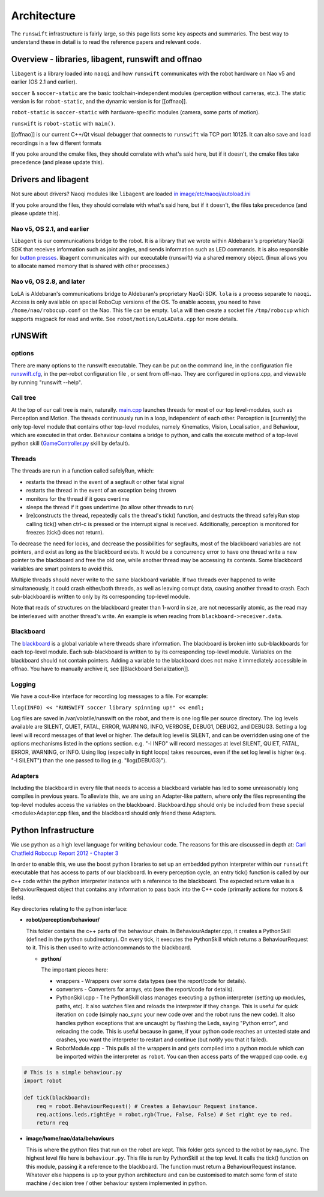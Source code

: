 ############
Architecture
############

The ``runswift`` infrastructure is fairly large, so this page lists some
key aspects and summaries. The best way to understand these in detail is
to read the reference papers and relevant code.

Overview - libraries, libagent, runswift and offnao
---------------------------------------------------

``libagent`` is a library loaded into ``naoqi`` and how ``runswift``
communicates with the robot hardware on Nao v5 and earlier (OS 2.1 and
earlier).

``soccer`` & ``soccer-static`` are the basic toolchain-independent
modules (perception without cameras, etc.). The static version is
for ``robot-static``, and the dynamic version is for [[offnao]].

``robot-static`` is ``soccer-static`` with hardware-specific modules
(camera, some parts of motion).

``runswift`` is ``robot-static`` with ``main()``.

[[offnao]] is our current C++/Qt visual debugger that connects to
``runswift`` via TCP port 10125.  It can also save and load recordings in a few
different formats

If you poke around the cmake files, they should correlate with what's
said here, but if it doesn't, the cmake files take precedence (and
please update this).

Drivers and libagent
--------------------

Not sure about drivers? Naoqi modules like ``libagent`` are loaded `in
image/etc/naoqi/autoload.ini <../tree/master/image/etc/naoqi/autoload.ini>`__

If you poke around the files, they should correlate with what's
said here, but if it doesn't, the files take precedence (and
please update this).

Nao v5, OS 2.1, and earlier
~~~~~~~~~~~~~~~~~~~~~~~~~~~

``libagent`` is our communications bridge to the robot. It is a library
that we wrote within Aldebaran's proprietary NaoQi SDK that receives
information such as joint angles, and sends information such as LED
commands. It is also responsible for `button
presses <Button%20Presses%20for%20Nao>`__. libagent communicates with
our executable (runswift) via a shared memory object. (linux allows you
to allocate named memory that is shared with other processes.)

Nao v6, OS 2.8, and later
~~~~~~~~~~~~~~~~~~~~~~~~~

LoLA is Aldebaran's communications bridge to Aldebaran's proprietary NaoQi SDK.  ``lola`` is a process separate to ``naoqi``.  Access is only available on special RoboCup versions of the OS.  To enable access, you need to have ``/home/nao/robocup.conf`` on the Nao.  This file can be empty.  ``lola`` will then create a socket file ``/tmp/robocup`` which supports msgpack for read and write.  See ``robot/motion/LoLAData.cpp`` for more details.

rUNSWift
--------

options
~~~~~~~

There are many options to the runswift executable. They can be put on
the command line, in the configuration file
`runswift.cfg <../tree/master/image/home/nao/data/runswift.cfg>`__, in
the per-robot configuration file , or sent from off-nao. They are
configured in options.cpp, and viewable by running "runswift --help".

Call tree
~~~~~~~~~

At the top of our call tree is main, naturally.
`main.cpp <../tree/master/robot/main.cpp>`__ launches threads for most
of our top level-modules, such as Perception and Motion. The threads
continuously run in a loop, independent of each other. Perception is
[currently] the only top-level module that contains other top-level
modules, namely Kinematics, Vision, Localisation, and Behaviour, which
are executed in that order. Behaviour contains a bridge to python, and
calls the execute method of a top-level python skill
(`GameController.py <../tree/master/image/home/nao/data/behaviours/skills/GameController.py>`__
skill by default).

Threads
~~~~~~~

The threads are run in a function called safelyRun, which:

-  restarts the thread in the event of a segfault or other fatal signal
-  restarts the thread in the event of an exception being thrown
-  monitors for the thread if it goes overtime
-  sleeps the thread if it goes undertime (to allow other threads to
   run)
-  [re]constructs the thread, repeatedly calls the thread's tick()
   function, and destructs the thread safelyRun stop calling tick() when
   ctrl-c is pressed or the interrupt signal is received. Additionally,
   perception is monitored for freezes (tick() does not return).

To decrease the need for locks, and decrease the possibilities for
segfaults, most of the blackboard variables are not pointers, and exist
as long as the blackboard exists. It would be a concurrency error to
have one thread write a new pointer to the blackboard and free the old
one, while another thread may be accessing its contents. Some blackboard
variables are smart pointers to avoid this.

Multiple threads should never write to the same blackboard variable. If
two threads ever happened to write simultaneously, it could crash
either/both threads, as well as leaving corrupt data, causing another
thread to crash. Each sub-blackboard is written to only by its
corresponding top-level module.

Note that reads of structures on the blackboard greater than 1-word in
size, are not necessarily atomic, as the read may be interleaved with
another thread's write. An example is when reading from
``blackboard->receiver.data``.

Blackboard
~~~~~~~~~~

The `blackboard <../tree/master/robot/blackboard/>`__ is a global
variable where threads share information. The blackboard is broken into
sub-blackboards for each top-level module. Each sub-blackboard is
written to by its corresponding top-level module. Variables on the
blackboard should not contain pointers. Adding a variable to the
blackboard does not make it immediately accessible in offnao. You have
to manually archive it, see [[Blackboard Serialization]].

Logging
~~~~~~~

We have a cout-like interface for recording log messages to a file. For
example:

``llog(INFO) << "RUNSWIFT soccer library spinning up!" << endl;``

Log files are saved in /var/volatile/runswift on the robot, and there is
one log file per source directory. The log levels available are SILENT,
QUIET, FATAL, ERROR, WARNING, INFO, VERBOSE, DEBUG1, DEBUG2, and DEBUG3.
Setting a log level will record messages of that level or higher. The
default log level is SILENT, and can be overridden using one of the
options mechanisms listed in the options section. e.g. "-l INFO" will
record messages at level SILENT, QUIET, FATAL, ERROR, WARNING, or INFO.
Using llog (especially in tight loops) takes resources, even if the set
log level is higher (e.g. "-l SILENT") than the one passed to llog (e.g.
"llog(DEBUG3)").

Adapters
~~~~~~~~

Including the blackboard in every file that needs to access a blackboard
variable has led to some unreasonably long compiles in previous years.
To alleviate this, we are using an Adapter-like pattern, where only the
files representing the top-level modules access the variables on the
blackboard. Blackboard.hpp should only be included from these special
<module>Adapter.cpp files, and the blackboard should only friend these
Adapters.

Python Infrastructure
---------------------

We use python as a high level language for writing behaviour code. The
reasons for this are discussed in depth at: `Carl Chatfield Robocup
Report 2012 - Chapter
3 <http://cgi.cse.unsw.edu.au/~robocup/2012site/reports/CarlChatfieldRoboCupReport2012.pdf>`__

In order to enable this, we use the boost python libraries to set up an
embedded python interpreter within our ``runswift`` executable that has
access to parts of our blackboard. In every perception cycle, an entry
tick() function is called by our c++ code within the python interpreter
instance with a reference to the blackboard. The expected return value
is a BehaviourRequest object that contains any information to pass back
into the C++ code (primarily actions for motors & leds).

Key directories relating to the python interface:

-  **robot/perception/behaviour/**

   This folder contains the c++ parts of the behaviour chain. In
   BehaviourAdapter.cpp, it creates a PythonSkill (defined in the
   ``python`` subdirectory). On every tick, it executes the PythonSkill
   which returns a BehaviourRequest to it. This is then used to write
   actioncommands to the blackboard.

   -  **python/**

      The important pieces here:

      -  wrappers - Wrappers over some data types (see the report/code
         for details).
      -  converters - Converters for arrays, etc (see the report/code
         for details).
      -  PythonSkill.cpp - The PythonSkill class manages executing a
         python interpreter (setting up modules, paths, etc). It also
         watches files and reloads the interpreter if they change. This
         is useful for quick iteration on code (simply nao\_sync your
         new code over and the robot runs the new code). It also handles
         python exceptions that are uncaught by flashing the Leds,
         saying "Python error", and reloading the code. This is useful
         because in game, if your python code reaches an untested state
         and crashes, you want the interpreter to restart and continue
         (but notify you that it failed).
      -  RobotModule.cpp - This pulls all the wrappers in and gets
         compiled into a python module which can be imported within the
         interpreter as ``robot``. You can then access parts of the
         wrapped cpp code. e.g

.. code-block:: python
        
        # This is a simple behaviour.py
        import robot
        
        def tick(blackboard): 
            req = robot.BehaviourRequest() # Creates a Behaviour Request instance.
            req.actions.leds.rightEye = robot.rgb(True, False, False) # Set right eye to red.
            return req

-  **image/home/nao/data/behaviours**

   This is where the python files that run on the robot are kept. This
   folder gets synced to the robot by nao\_sync. The highest level file
   here is ``behaviour.py``. This file is run by PythonSkill at the top
   level. It calls the tick() function on this module, passing it a
   reference to the blackboard. The function must return a
   BehaviourRequest instance. Whatever else happens is up to your python
   architecture and can be customised to match some form of state
   machine / decision tree / other behaviour system implemented in
   python.
